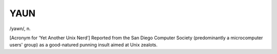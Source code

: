 .. _YAUN:

============================================================
YAUN
============================================================

/yawn/, n\.

[Acronym for ‘Yet Another Unix Nerd’] Reported from the San Diego Computer Society (predominantly a microcomputer users' group) as a good-natured punning insult aimed at Unix zealots.

